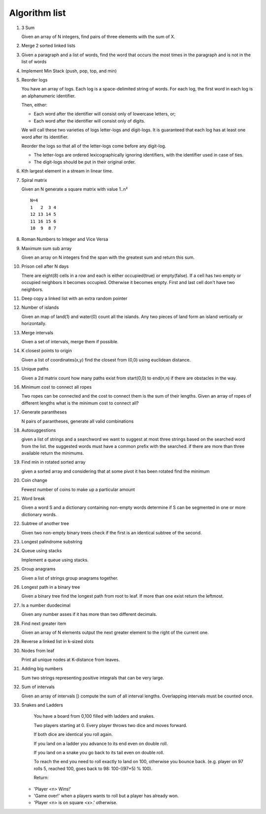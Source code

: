 Algorithm list
==============

1. 3 Sum

   Given an array of N integers, find pairs of three elements with the sum of X.

2. Merge 2 sorted linked lists

3. Given a paragraph and a list of words, find the word that occurs the most
   times in the paragraph and is not in the list of words

4. Implement Min Stack (push, pop, top, and min)

5. Reorder logs

   You have an array of logs. Each log is a space-delimited string of words. For each log, the first word in each log is an alphanumeric identifier.

   Then, either:

   * Each word after the identifier will consist only of lowercase letters, or;
   * Each word after the identifier will consist only of digits.

   We will call these two varieties of logs letter-logs and digit-logs.
   It is guaranteed that each log has at least one word after its identifier.

   Reorder the logs so that all of the letter-logs come before any digit-log.

   * The letter-logs are ordered lexicographically ignoring identifiers, with the identifier used in case of ties.
   * The digit-logs should be put in their original order.

6. Kth largest element in a stream in linear time.

7. Spiral matrix

   Given an N generate a square matrix with value 1..n²

   ::

     N=4
     1   2  3 4
     12 13 14 5
     11 16 15 6
     10  9  8 7

8. Roman Numbers to Integer and Vice Versa

9. Maximum sum sub array

   Given an array on N integers find the span with the greatest sum and return this sum.

10. Prison cell after N days

    There are eight(8) cells in a row and each is either occupied(true) or empty(false).
    If a cell has two empty or occupied neighbors it becomes occupied.
    Otherwise it becomes empty.
    First and last cell don't have two neighbors.
    
11. Deep copy a linked list with an extra random pointer

12. Number of islands

    Given an map of land(1) and water(0) count all the islands. Any two pieces of land form an
    island vertically or horizontally.

13. Merge intervals

    Given a set of intervals, merge them if possible.

14. K closest points to origin

    Given a list of coordinates(x,y) find the closest from (0,0) using euclidean
    distance.

15. Unique paths

    Given a 2d matrix count how many paths exist from start(0,0) to end(n,n) if
    there are obstacles in the way.

16. Minimum cost to connect all ropes

    Two ropes can be connected and the cost to connect them is the sum of their lengths.
    Given an array of ropes of different lengths what is the minimum cost to connect all?

    
17. Generate parantheses

    N pairs of parantheses, generate all valid combinations

18. Autosuggestions

    given a list of strings and a searchword we want to suggest at most
    three strings based on the searched word from the list. the suggested
    words must have a common prefix with the searched. if there are more
    than three available return the minimums.

19. Find min in rotated sorted array

    given a sorted array and considering that at some pivot it has been rotated
    find the minimum

20. Coin change

    Fewest number of coins to make up a particular amount

21. Word break

    Given a word S and a dictionary containing non-empty words determine if
    S can be segmented in one or more dictionary words.

22. Subtree of another tree

    Given two non-empty binary trees check if the first is an identical
    subtree of the second.

23. Longest palindrome substring

24. Queue using stacks

    Implement a queue using stacks.

25. Group anagrams

    Given a list of strings group anagrams together.

26. Longest path in a binary tree

    Given a binary tree find the longest path from root to leaf. If more than one exist return the leftmost.

27. Is a number duodecimal

    Given any number asses if it has more than two different decimals.

28. Find next greater item

    Given an array of N elements output the next greater element to the right
    of the current one.

29. Reverse a linked list in k-sized slots

30. Nodes from leaf

    Print all unique nodes at K-distance from leaves.

31. Adding big numbers

    Sum two strings representing positive integrals that can be very large.

32. Sum of intervals

    Given an array of intervals [) compute the sum of all interval lengths.
    Overlapping intervals must be counted once.

33. Snakes and Ladders

	You have a board from 0,100 filled with ladders and snakes.

	Two players starting at 0. Every player throws two dice and moves forward.

	If both dice are identical you roll again.

	If you land on a ladder you advance to its end even on double roll.

	If you land on a snake you go back to its tail even on double roll.

	To reach the end you need to roll exactly to land on 100, otherwise you bounce back.
	(e.g. player on 97 rolls 5, reached 100, goes back to 98: 100-((97+5) % 100).

	Return:

    * 'Player <n> Wins!'
    * 'Game over!' when a players wants to roll but a player has already won.
    * 'Player <n> is on square <x>.' otherwise.

